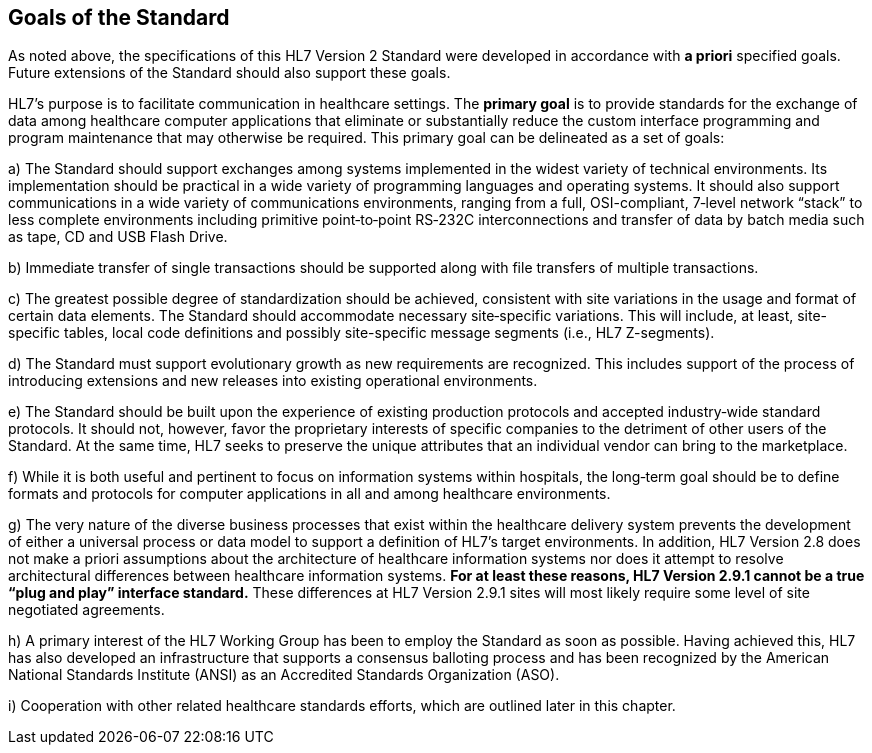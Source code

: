 == Goals of the Standard
[v291_section="1.5"]

As noted above, the specifications of this HL7 Version 2 Standard were developed in accordance with *a priori* specified goals. Future extensions of the Standard should also support these goals.

HL7’s purpose is to facilitate communication in healthcare settings. The *primary goal* is to provide standards for the exchange of data among healthcare computer applications that eliminate or substantially reduce the custom interface programming and program maintenance that may otherwise be required. This primary goal can be delineated as a set of goals:

{empty}a) The Standard should support exchanges among systems implemented in the widest variety of technical environments. Its implementation should be practical in a wide variety of programming languages and operating systems. It should also support communications in a wide variety of communications environments, ranging from a full, OSI-compliant, 7‑level network “stack” to less complete environments including primitive point‑to‑point RS‑232C interconnections and transfer of data by batch media such as tape, CD and USB Flash Drive.

{empty}b) Immediate transfer of single transactions should be supported along with file transfers of multiple transactions.

{empty}c) The greatest possible degree of standardization should be achieved, consistent with site variations in the usage and format of certain data elements. The Standard should accommodate necessary site‑specific variations. This will include, at least, site-specific tables, local code definitions and possibly site-specific message segments (i.e., HL7 Z-segments).

{empty}d) The Standard must support evolutionary growth as new requirements are recognized. This includes support of the process of introducing extensions and new releases into existing operational environments.

{empty}e) The Standard should be built upon the experience of existing production protocols and accepted industry‑wide standard protocols. It should not, however, favor the proprietary interests of specific companies to the detriment of other users of the Standard. At the same time, HL7 seeks to preserve the unique attributes that an individual vendor can bring to the marketplace.

{empty}f) While it is both useful and pertinent to focus on information systems within hospitals, the long‑term goal should be to define formats and protocols for computer applications in all and among healthcare environments.

{empty}g) The very nature of the diverse business processes that exist within the healthcare delivery system prevents the development of either a universal process or data model to support a definition of HL7’s target environments. In addition, HL7 Version 2.8 does not make a priori assumptions about the architecture of healthcare information systems nor does it attempt to resolve architectural differences between healthcare information systems. *[.underline]#For at least these reasons, HL7 Version 2.9.1 cannot be a true “plug and play” interface standard.#* These differences at HL7 Version 2.9.1 sites will most likely require some level of site negotiated agreements.

{empty}h) A primary interest of the HL7 Working Group has been to employ the Standard as soon as possible. Having achieved this, HL7 has also developed an infrastructure that supports a consensus balloting process and has been recognized by the American National Standards Institute (ANSI) as an Accredited Standards Organization (ASO).

{empty}i) Cooperation with other related healthcare standards efforts, which are outlined later in this chapter.

